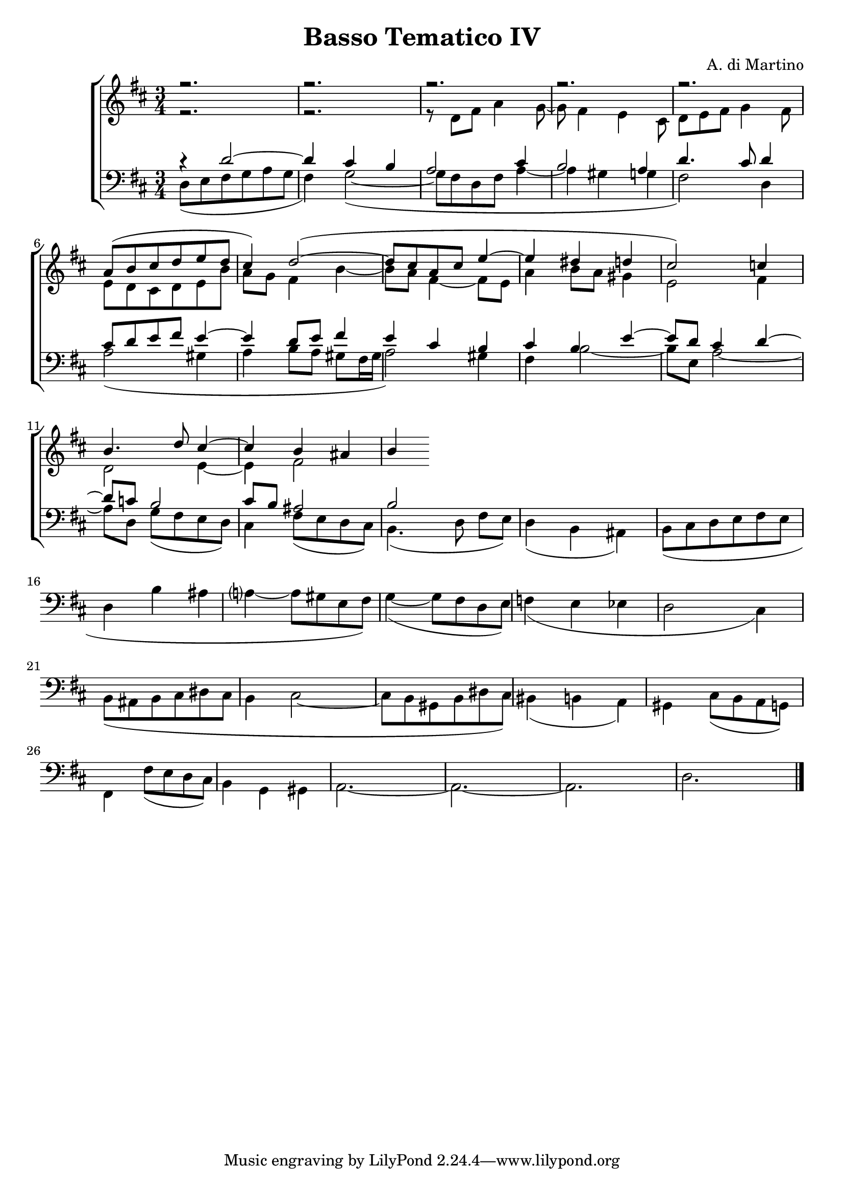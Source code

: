 \header {

	title = "Basso Tematico IV"
	composer = "A. di Martino"

	}

	global = {
	  \language "italiano" 
	\key  re \major
	  \time 3/4
	}

	sopMusic = \absolute {

	r2. r2. r2. r2. r2.
	\transpose re la' {
	re8( mi fad sol la sol fad4) sol2~(
	sol8 fad re fad la4~ la sold sol fad2)} 
	\relative { do''4
	si4. re8 dod4~
	dod si lad
	si

	}
	
	}

	altoMusic = \relative do' {

	r2.
	r2.
	r8 re fad la4 sol8~
	sol8 fad4 mi4 dod8
	re[ mi fad] sol4 fad8
	mi8 re dod re mi si'
	la sol fad4 si~	\transpose re la' {
	re8( mi fad sol la sol fad4) sol2~(
	sol8 fad re fad la4~ la sold sol fad2)} 
	\relative { do''4
	si4. re8 dod4~
	dod si lad
	si

	}
	
	}

	altoMusic = \relative do' {

	r2.
	r2.
	r8 re fad la4 sol8~
	sol8 fad4 mi4 dod8
	re[ mi fad] sol4 fad8
	mi8 re dod re mi si'
	la sol fad4 si~
	si8 la8 fad4~ fad8 mi
	la4 si8 la sold4 mi2 fad4
	re2 mi4~
	mi fad2
	
	}
	tenorMusic = \relative do' {
		r4 re2~
  		re4 dod si
  		la2 dod4 si2 la4
		re4. dod8 re4 
		dod8 re mi fad mi4~ mi re8 mi fad4 
		mi2 dod4 si dod si mi~
		mi8 re dod4 re~
		re8 do si2
		dod8 si lad2
		si


	}
	bassMusic = \relative do {
  

	re8( mi fad sol la sol fad4) sol2~(
	sol8 fad re fad la4~ la sold sol fad2) re4
	la'2( sold4 la si8[ la] sold[ fad16 sold] la2) sold4
	fad4 si2~ si8[ mi,] la2~ la8 re, sol[( fad mi re)]
	dod4 fad8( mi re dod) si4.( re8 fad[ mi])
	re4(si lad)
	si8( dod re mi fad mi re4 si' lad la?~ la8 sold mi fad)
	sol4~( sol8 fad re mi)
	fa4( mi mib re2 dod4)
	si8( lad si dod red dod si4 dod2~ dod8 si sold si red dod)
	sid4( si la)
	sold dod8( si la sol) 
	si8 la8 fad4~ fad8 mi
	la4 si8 la sold4 mi2 fad4
	re2 mi4~
	mi fad2
	
	}
	tenorMusic = \relative do' {
		r4 re2~
  		re4 dod si
  		la2 dod4 si2 la4
		re4. dod8 re4 
		dod8 re mi fad mi4~
		mi re8 mi fad4 
		mi4 dod si dod si mi~
		mi8 re dod4 re~
		re8 do si2
		dod8 si lad2
		si


	}
	bassMusic = \relative do {
  

	re8( mi fad sol la sol fad4) sol2~(
	sol8 fad re fad la4~ la sold sol fad2) re4
	la'2( sold4 la si8[ la] sold[ fad16 sold] la2) sold4
	fad4 si2~ si8[ mi,] la2~ la8 re, sol[( fad mi re)]
	dod4 fad8( mi re dod) si4.( re8 fad[ mi])
	re4(si lad)
	si8( dod re mi fad mi re4 si' lad la?~ la8 sold mi fad)
	sol4~( sol8 fad re mi)
	fa4( mi mib re2 dod4)
	si8( lad si dod red dod si4 dod2~ dod8 si sold si red dod)
	sid4( si la)
	sold dod8( si la sol) 
	fad4 fad'8( mi re dod)
	si4 sol sold
	la2.~ la2.~ la2. re2.
	
	\bar "|."
	
	}
	
	
	\score {
	  \new ChoirStaff <<
	  
	  \override Score.SpacingSpanner.strict-note-spacing = ##t
	  \set Score.proportionalNotationDuration = #(ly:make-moment 1/10)
	
	    \new Staff = "women" <<
	      \new Voice = "sopranos" {
	        \voiceOne
	        <<\global \sopMusic >>
	      }
	      \new Voice = "altos" {
	        \voiceTwo
	        <<\global \altoMusic >>
	      }
	    >>
	    \new Staff = "men" <<
	      \clef bass
	      \new Voice = "tenors" {
	        \voiceOne
	        <<\global \tenorMusic >>
	      }
	      \new Voice = "basses" {
	        \voiceTwo << \global \bassMusic >>
	      }
	    >>
	    >>
	\layout { }
	\midi { }
	
	}